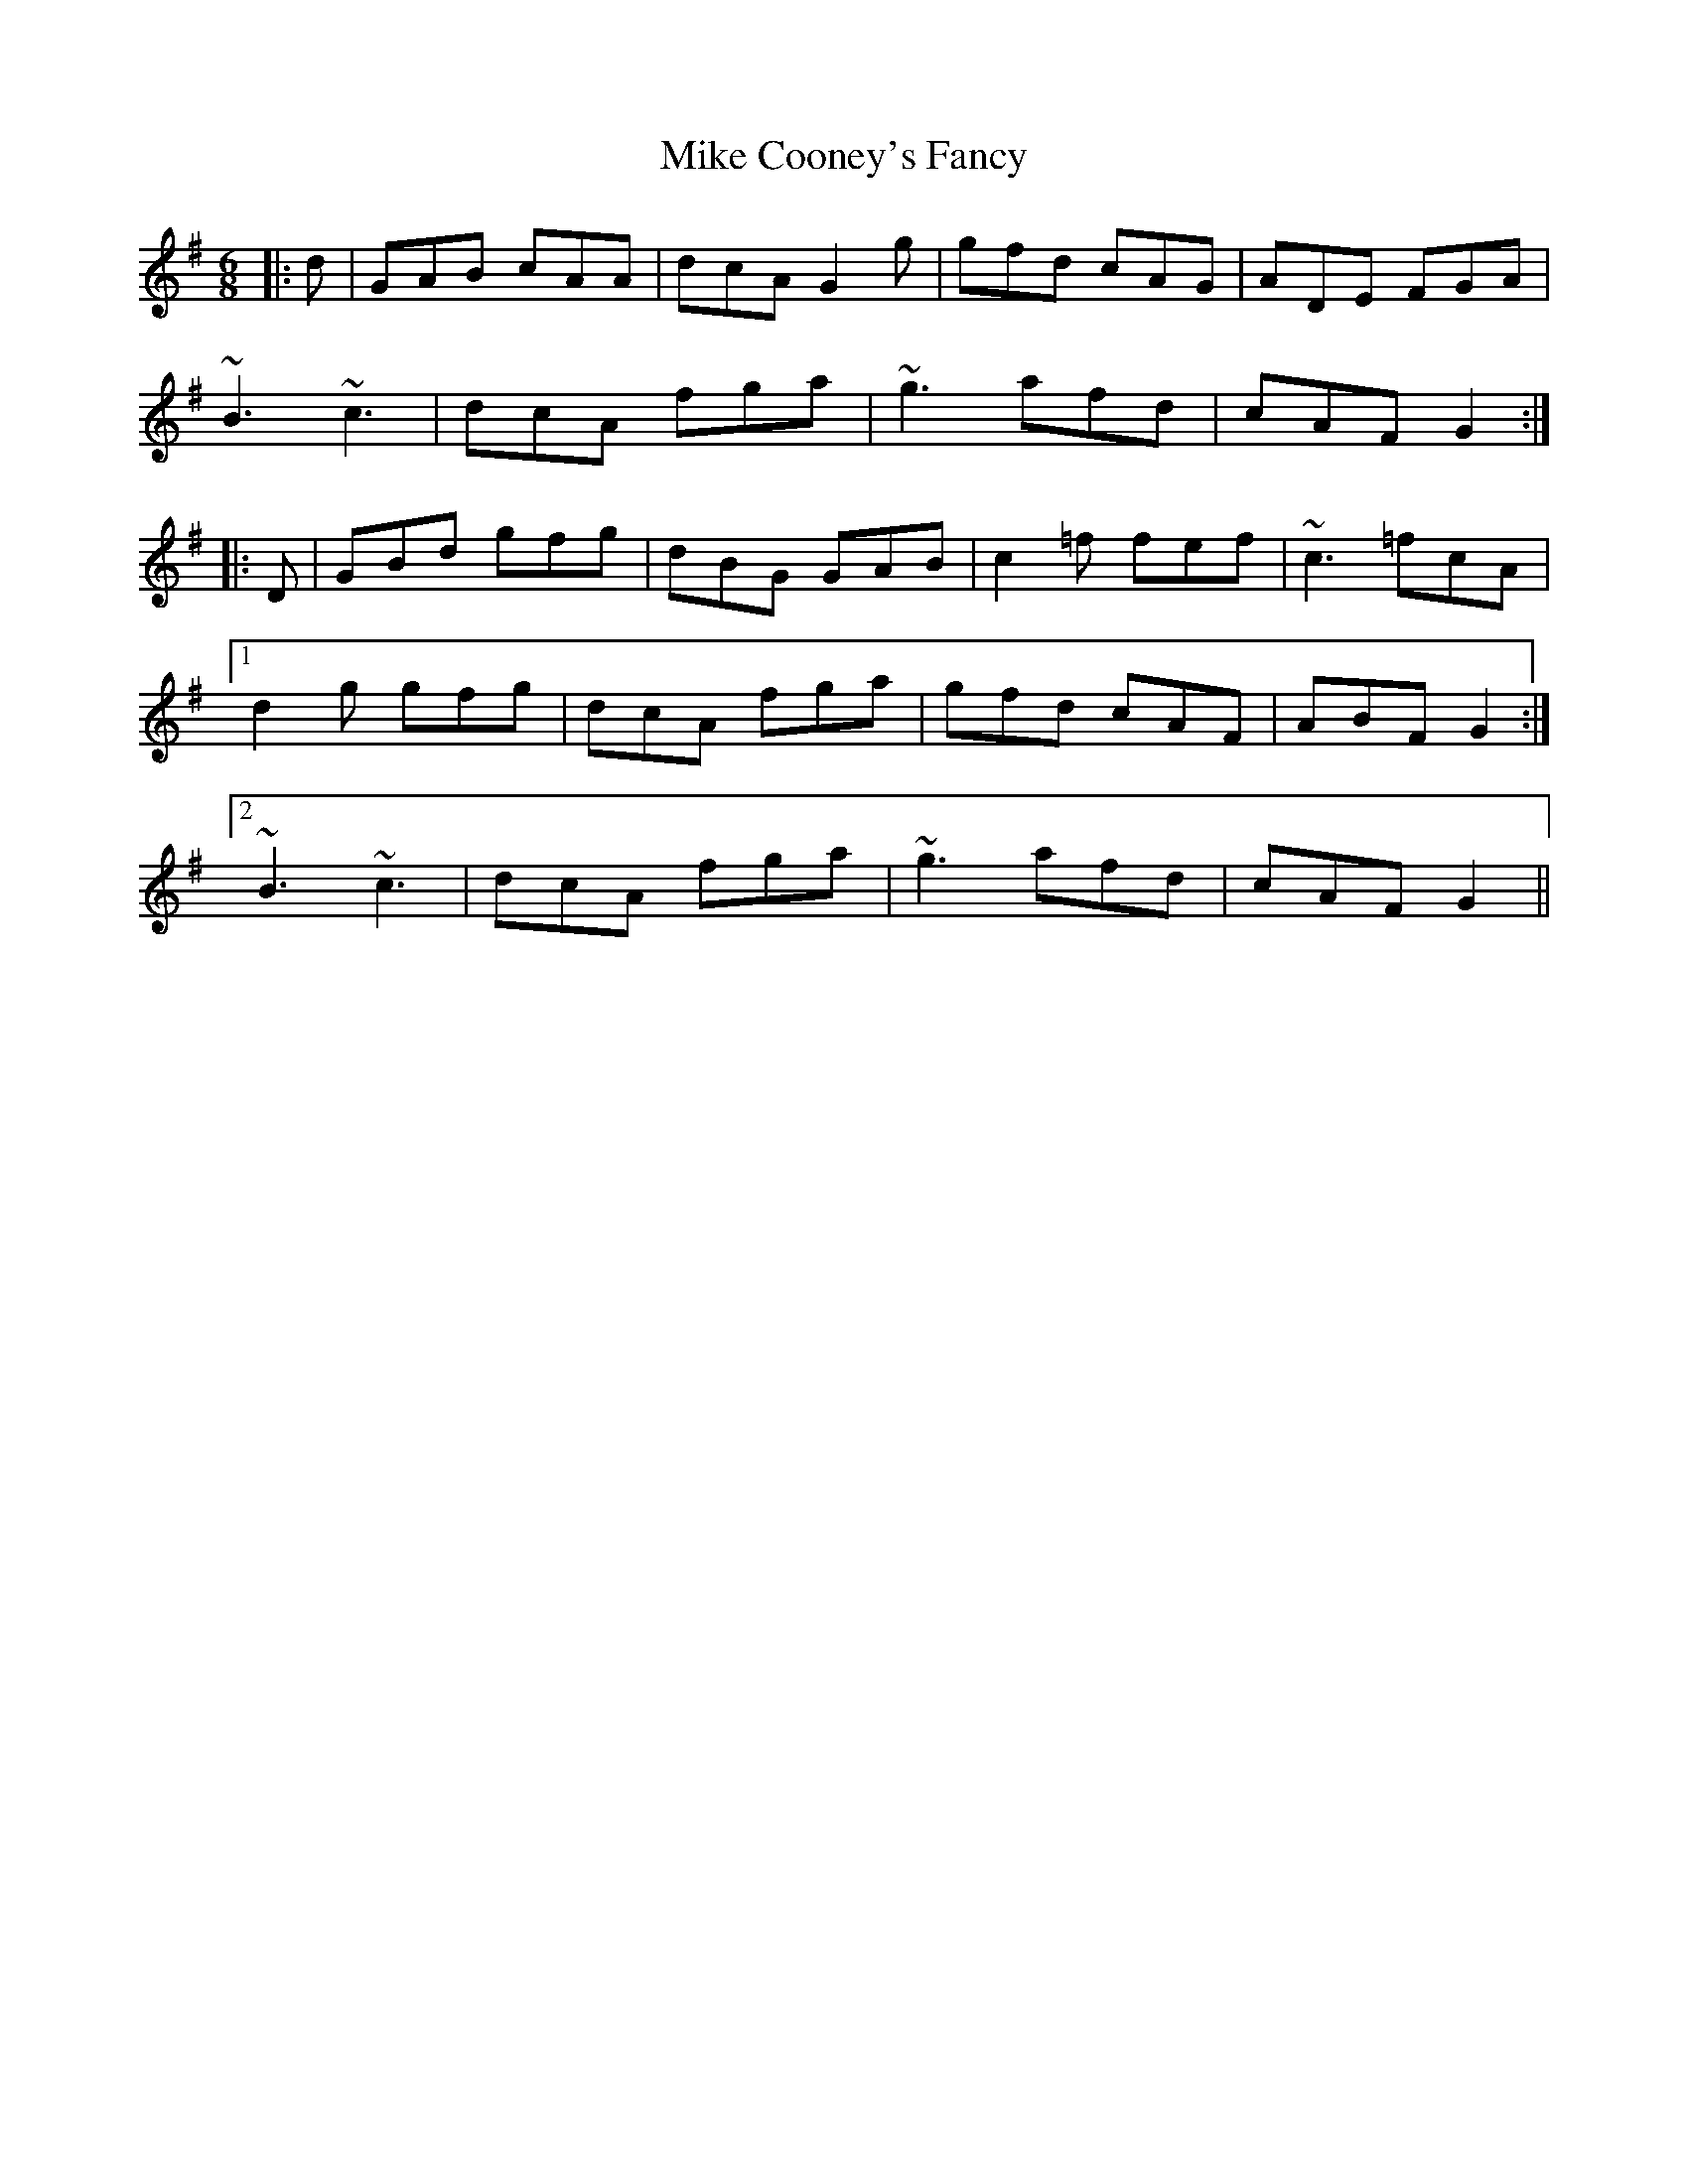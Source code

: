 X: 26698
T: Mike Cooney's Fancy
R: jig
M: 6/8
K: Gmajor
|:d|GAB cAA|dcA G2g|gfd cAG|ADE FGA|
~B3 ~c3|dcA fga|~g3 afd|cAF G2:|
|:D|GBd gfg|dBG GAB|c2=f fef|~c3 =fcA|
[1d2g gfg|dcA fga|gfd cAF|ABF G2:|
[2~B3 ~c3|dcA fga|~g3 afd|cAF G2||

